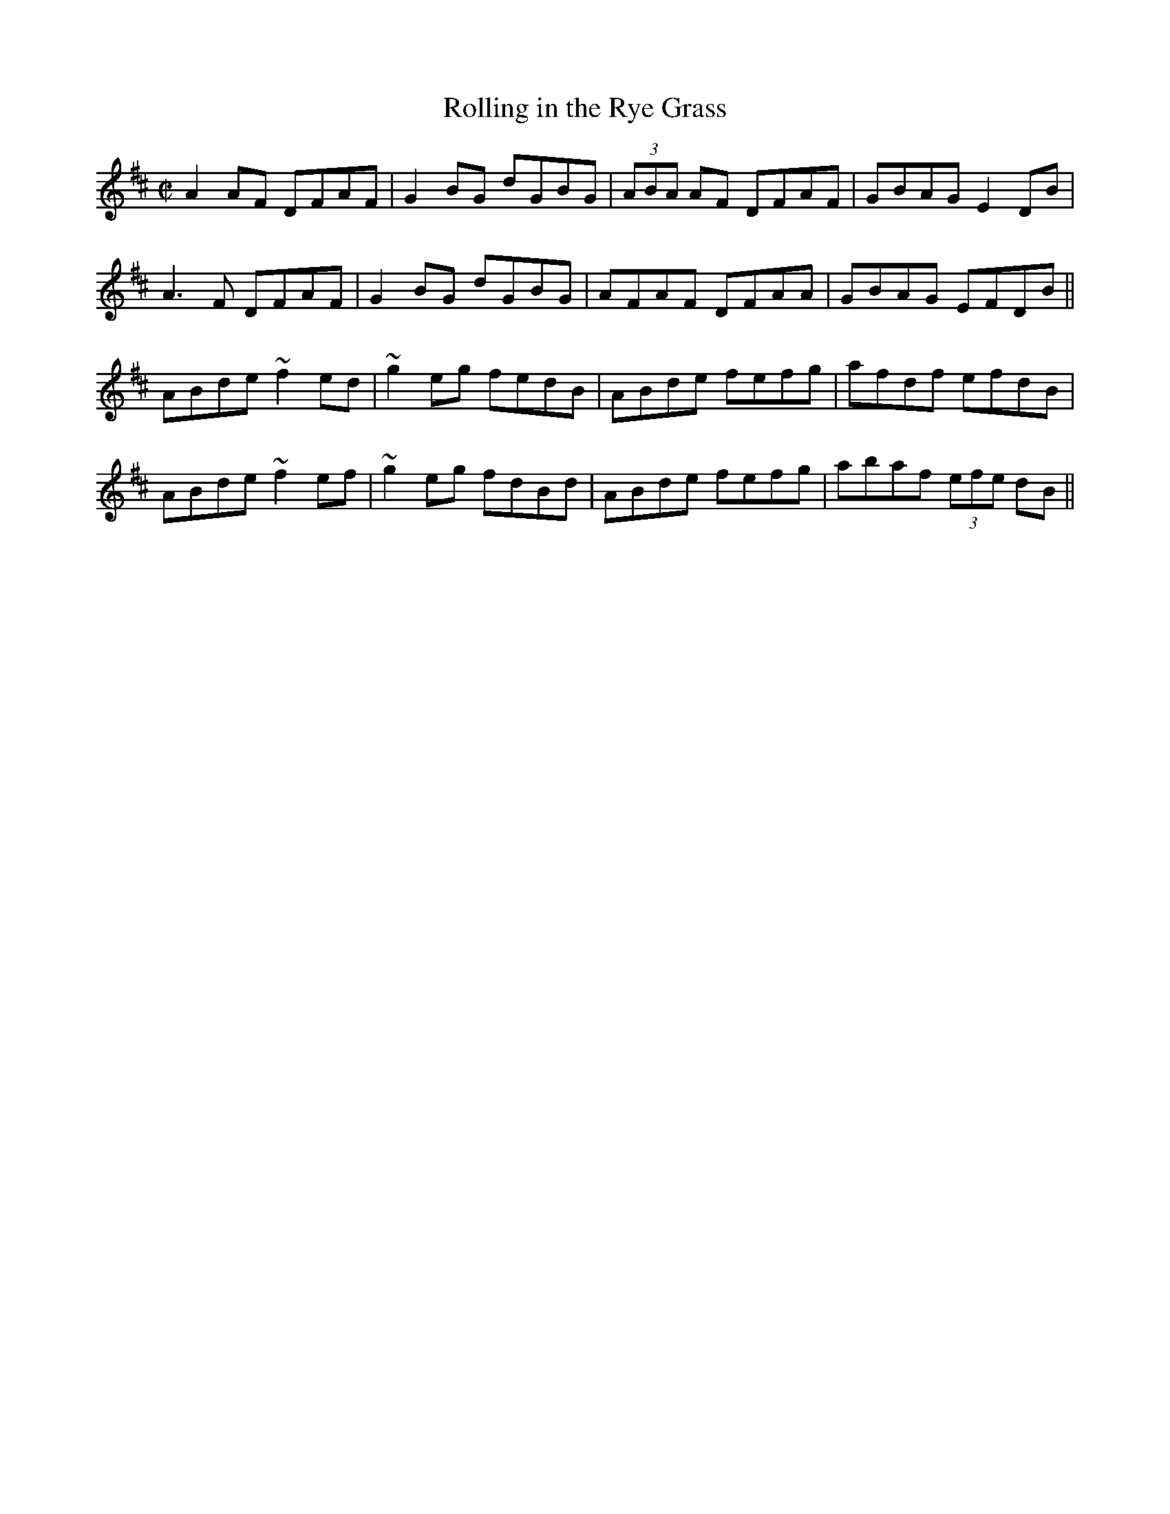 X:54
T:Rolling in the Rye Grass
R:reel
Z:Julie Ross
D:Concertina Music from West Clare: Elizabeth Crotty
M:C|
K:D
A2AF DFAF|G2BG dGBG|(3ABA AF DFAF|GBAG E2DB|
A3F DFAF|G2BG dGBG|AFAF DFAA|GBAG EFDB||
ABde ~f2ed|~g2eg fedB|ABde fefg|afdf efdB|
ABde ~f2ef|~g2eg fdBd|ABde fefg|abaf (3efe dB||
